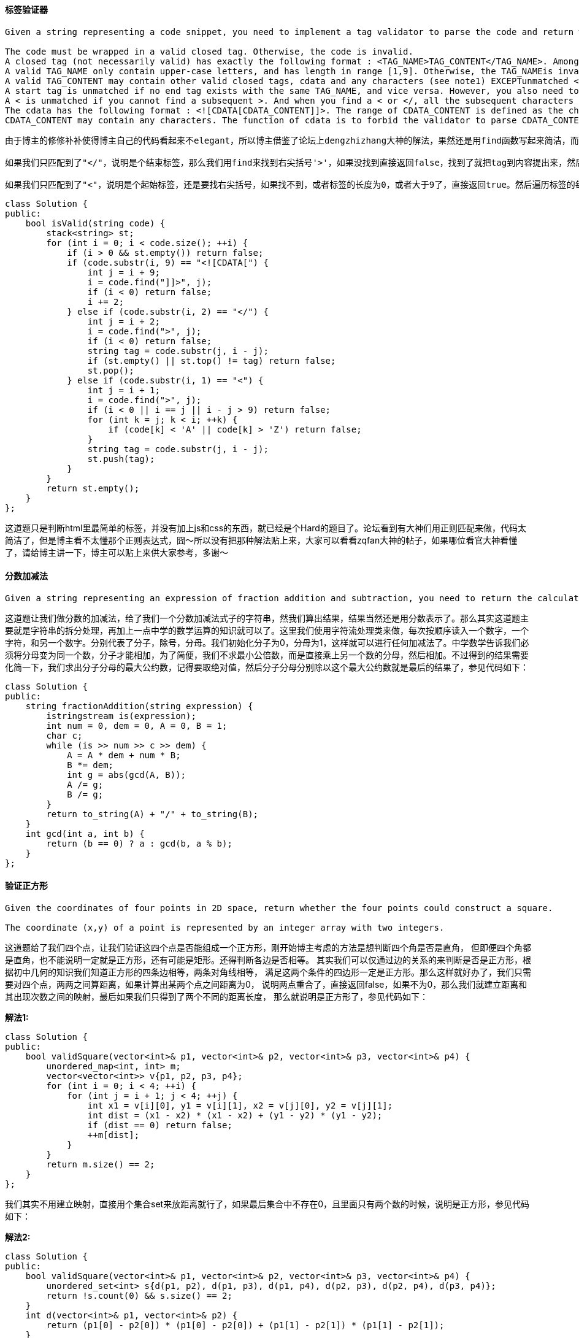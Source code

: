 ==== 标签验证器

----
Given a string representing a code snippet, you need to implement a tag validator to parse the code and return whether it is valid. A code snippet is valid if all the following rules hold:

The code must be wrapped in a valid closed tag. Otherwise, the code is invalid.
A closed tag (not necessarily valid) has exactly the following format : <TAG_NAME>TAG_CONTENT</TAG_NAME>. Among them, <TAG_NAME> is the start tag, and </TAG_NAME> is the end tag. The TAG_NAME in start and end tags should be the same. A closed tag is valid if and only if the TAG_NAME and TAG_CONTENT are valid.
A valid TAG_NAME only contain upper-case letters, and has length in range [1,9]. Otherwise, the TAG_NAMEis invalid.
A valid TAG_CONTENT may contain other valid closed tags, cdata and any characters (see note1) EXCEPTunmatched <, unmatched start and end tag, and unmatched or closed tags with invalid TAG_NAME. Otherwise, the TAG_CONTENT is invalid.
A start tag is unmatched if no end tag exists with the same TAG_NAME, and vice versa. However, you also need to consider the issue of unbalanced when tags are nested.
A < is unmatched if you cannot find a subsequent >. And when you find a < or </, all the subsequent characters until the next > should be parsed as TAG_NAME (not necessarily valid).
The cdata has the following format : <![CDATA[CDATA_CONTENT]]>. The range of CDATA_CONTENT is defined as the characters between <![CDATA[ and the first subsequent ]]>.
CDATA_CONTENT may contain any characters. The function of cdata is to forbid the validator to parse CDATA_CONTENT, so even it has some characters that can be parsed as tag (no matter valid or invalid), you should treat it as regular characters.
----

----
由于博主的修修补补使得博主自己的代码看起来不elegant，所以博主借鉴了论坛上dengzhizhang大神的解法，果然还是用find函数写起来简洁，而不是用while函数来一个一个的找。下面的代码结构还是比较清晰的，首先对于这种成对匹配的问题肯定是要用栈stack的，就像之前的匹配括号的问题。那么我们来遍历code字符串，首先是判断，如果当前遍历到的字符非首字符，并且栈为空，那么直接返回false。虽然只是短短的一句但其实非常的重要，这句就排除了很多错误情况，比如开头结尾不是标签的情况，以及没有标签的情况，和开头的标签在中间就闭合了情况等等，非常powerful的一句判断。然后我们来处理包含CDATA的情况，当然是要先匹配到"<![CDATA["，然后我们用find来找结束标志"]]>"，如果没找到，直接返回false，找到了点话就继续遍历，顺便把当前遍历的位置移到结束标志符的最后一位上。

如果我们只匹配到了"</"，说明是个结束标签，那么我们用find来找到右尖括号'>'，如果没找到直接返回false，找到了就把tag到内容提出来，然后看此时的stack，如果stack为空，或者栈顶元素不等于tag，直接返回false，否则就将栈顶元素取出。

如果我们只匹配到了"<"，说明是个起始标签，还是要找右尖括号，如果找不到，或者标签的长度为0，或者大于9了，直接返回true。然后遍历标签的每一位，如果不全是大些字母，返回false，否则就把tag压入栈。那么你可能会有疑问，为啥在处理结束标签时，没有这些额外的判断呢，因为结束标签要和栈顶元素比较，栈里的标签肯定都是合法的，所以如果结束标签不合法，那么肯定不相等，也就直接返回false了。最后我们看栈是否为空，如果不为空，说明有未封闭的标签，返回false。参见代码如下：
----

[source, cpp, linenums]
----
class Solution {
public:
    bool isValid(string code) {
        stack<string> st;
        for (int i = 0; i < code.size(); ++i) {
            if (i > 0 && st.empty()) return false;
            if (code.substr(i, 9) == "<![CDATA[") {
                int j = i + 9;
                i = code.find("]]>", j);
                if (i < 0) return false;
                i += 2;
            } else if (code.substr(i, 2) == "</") {
                int j = i + 2;
                i = code.find(">", j);
                if (i < 0) return false;
                string tag = code.substr(j, i - j);
                if (st.empty() || st.top() != tag) return false;
                st.pop();
            } else if (code.substr(i, 1) == "<") {
                int j = i + 1;
                i = code.find(">", j);
                if (i < 0 || i == j || i - j > 9) return false;
                for (int k = j; k < i; ++k) {
                    if (code[k] < 'A' || code[k] > 'Z') return false;
                }
                string tag = code.substr(j, i - j);
                st.push(tag);
            }
        }
        return st.empty();
    }
};
----

这道题只是判断html里最简单的标签，并没有加上js和css的东西，就已经是个Hard的题目了。论坛看到有大神们用正则匹配来做，代码太简洁了，但是博主看不太懂那个正则表达式，囧～所以没有把那种解法贴上来，大家可以看看zqfan大神的帖子，如果哪位看官大神看懂了，请给博主讲一下，博主可以贴上来供大家参考，多谢～ +

==== 分数加减法

----
Given a string representing an expression of fraction addition and subtraction, you need to return the calculation result in string format. The final result should be irreducible fraction. If your final result is an integer, say 2, you need to change it to the format of fraction that has denominator 1. So in this case, 2 should be converted to 2/1.
----

这道题让我们做分数的加减法，给了我们一个分数加减法式子的字符串，然我们算出结果，结果当然还是用分数表示了。那么其实这道题主要就是字符串的拆分处理，再加上一点中学的数学运算的知识就可以了。这里我们使用字符流处理类来做，每次按顺序读入一个数字，一个字符，和另一个数字。分别代表了分子，除号，分母。我们初始化分子为0，分母为1，这样就可以进行任何加减法了。中学数学告诉我们必须将分母变为同一个数，分子才能相加，为了简便，我们不求最小公倍数，而是直接乘上另一个数的分母，然后相加。不过得到的结果需要化简一下，我们求出分子分母的最大公约数，记得要取绝对值，然后分子分母分别除以这个最大公约数就是最后的结果了，参见代码如下： +

[source, cpp, linenums]
----
class Solution {
public:
    string fractionAddition(string expression) {
        istringstream is(expression);
        int num = 0, dem = 0, A = 0, B = 1;
        char c;
        while (is >> num >> c >> dem) {
            A = A * dem + num * B;
            B *= dem;
            int g = abs(gcd(A, B));
            A /= g;
            B /= g;
        }
        return to_string(A) + "/" + to_string(B);
    }
    int gcd(int a, int b) {
        return (b == 0) ? a : gcd(b, a % b);
    }
};
----

==== 验证正方形

----
Given the coordinates of four points in 2D space, return whether the four points could construct a square.

The coordinate (x,y) of a point is represented by an integer array with two integers.
----

这道题给了我们四个点，让我们验证这四个点是否能组成一个正方形，刚开始博主考虑的方法是想判断四个角是否是直角，
但即便四个角都是直角，也不能说明一定就是正方形，还有可能是矩形。还得判断各边是否相等。
其实我们可以仅通过边的关系的来判断是否是正方形，根据初中几何的知识我们知道正方形的四条边相等，两条对角线相等，
满足这两个条件的四边形一定是正方形。那么这样就好办了，我们只需要对四个点，两两之间算距离，如果计算出某两个点之间距离为0，
说明两点重合了，直接返回false，如果不为0，那么我们就建立距离和其出现次数之间的映射，最后如果我们只得到了两个不同的距离长度，
那么就说明是正方形了，参见代码如下： +

**解法1:** +
[source, cpp, linenums]
----
class Solution {
public:
    bool validSquare(vector<int>& p1, vector<int>& p2, vector<int>& p3, vector<int>& p4) {
        unordered_map<int, int> m;
        vector<vector<int>> v{p1, p2, p3, p4};
        for (int i = 0; i < 4; ++i) {
            for (int j = i + 1; j < 4; ++j) {
                int x1 = v[i][0], y1 = v[i][1], x2 = v[j][0], y2 = v[j][1];
                int dist = (x1 - x2) * (x1 - x2) + (y1 - y2) * (y1 - y2);
                if (dist == 0) return false;
                ++m[dist];
            }
        }
        return m.size() == 2;
    }
};
----

我们其实不用建立映射，直接用个集合set来放距离就行了，如果最后集合中不存在0，且里面只有两个数的时候，说明是正方形，参见代码如下： +

**解法2:** +
[source, cpp, linenums]
----
class Solution {
public:
    bool validSquare(vector<int>& p1, vector<int>& p2, vector<int>& p3, vector<int>& p4) {
        unordered_set<int> s{d(p1, p2), d(p1, p3), d(p1, p4), d(p2, p3), d(p2, p4), d(p3, p4)};
        return !s.count(0) && s.size() == 2;
    }
    int d(vector<int>& p1, vector<int>& p2) {
        return (p1[0] - p2[0]) * (p1[0] - p2[0]) + (p1[1] - p2[1]) * (p1[1] - p2[1]);
    }
};
----

==== 最长和谐子序列

----
We define a harmonious array is an array where the difference between its maximum value and its minimum value is exactly 1.

Now, given an integer array, you need to find the length of its longest harmonious subsequence among all its possible subsequences.

Example 1:

Input: [1,3,2,2,5,2,3,7]
Output: 5
Explanation: The longest harmonious subsequence is [3,2,2,2,3].
----

这道题给了我们一个数组，让我们找出最长的和谐子序列，关于和谐子序列就是序列中数组的最大最小差值均为1。
由于这里只是让我们求长度，并不需要返回具体的子序列。所以我们可以对数组进行排序，那么实际上我们只要找出来相差为1的两个数的总共出现个数就是一个和谐子序列的长度了。
明白了这一点，我们就可以建立一个数字和其出现次数之间的映射，利用map的自动排序的特性，那么我们遍历map的时候就是从小往大开始遍历，
我们从第二个映射对开始遍历，每次跟其前面的映射对比较，如果二者的数字刚好差1，那么就把二个数字的出现的次数相加并更新结果res即可，参见代码如下： +

**解法1:** +
[source, cpp, linenums]
----
class Solution {
public:
    int findLHS(vector<int>& nums) {
        if (nums.empty()) return 0;
        int res = 0;
        map<int, int> m;
        for (int num : nums) ++m[num];
        for (auto it = next(m.begin()); it != m.end(); ++it) {
            auto pre = prev(it);
            if (it->first == pre->first + 1) {
                res = max(res, it->second + pre->second);
            }
        }
        return res;
    }
};
----

其实我们并不用向上面那种解法那样用next和prev来移动迭代器，我们遍历每个数字的时候，只需在map中查找该数字加1是否存在，存在就更新结果res，这样更简单一些，参见代码如下：  +

**解法2:** +
[source, cpp, linenums]
----
class Solution {
public:
    int findLHS(vector<int>& nums) {
        int res = 0;
        map<int, int> m;
        for (int num : nums) ++m[num];
        for (auto a : m) {
            if (m.count(a.first + 1)) {
                res = max(res, m[a.first] + m[a.first + 1]);
            }
        }
        return res;
    }
};
----

==== Big Countries

----
There is a table World

+-----------------+------------+------------+--------------+---------------+
| name            | continent  | area       | population   | gdp           |
+-----------------+------------+------------+--------------+---------------+
| Afghanistan     | Asia       | 652230     | 25500100     | 20343000      |
| Albania         | Europe     | 28748      | 2831741      | 12960000      |
| Algeria         | Africa     | 2381741    | 37100000     | 188681000     |
| Andorra         | Europe     | 468        | 78115        | 3712000       |
| Angola          | Africa     | 1246700    | 20609294     | 100990000     |
+-----------------+------------+------------+--------------+---------------+
A country is big if it has an area of bigger than 3 million square km or a population of more than 25 million.

Write a SQL solution to output big countries' name, population and area.
----

[source, sql, linenums]
----
SELECT name, population, area
FROM World
WHERE area > 3000000

UNION

SELECT name, population, area
FROM World
WHERE population > 25000000
----

==== Classes More Than 5 Students

----
There is a table courses with columns: student and class

Please list out all classes which have more than or equal to 5 students.

For example, the table:

+---------+------------+
| student | class      |
+---------+------------+
| A       | Math       |
| B       | English    |
| C       | Math       |
| D       | Biology    |
| E       | Math       |
| F       | Computer   |
| G       | Math       |
| H       | Math       |
| I       | Math       |
+---------+------------+
----

[source, sql, linenums]
----
select class from courses group by class having count(distinct student) >= 5
----

==== Friend Requests I: Overall Acceptance Rate

----
In social network like Facebook or Twitter, people send friend requests and accept others’ requests as well. Now given two tables as below:
Table: friend_request
| sender_id | send_to_id |request_date|
|-----------|------------|------------|
| 1         | 2          | 2016_06-01 |
| 1         | 3          | 2016_06-01 |
| 1         | 4          | 2016_06-01 |
| 2         | 3          | 2016_06-02 |
| 3         | 4          | 2016-06-09 |
Table: request_accepted
| requester_id | accepter_id |accept_date |
|--------------|-------------|------------|
| 1            | 2           | 2016_06-03 |
| 1            | 3           | 2016-06-08 |
| 2            | 3           | 2016-06-08 |
| 3            | 4           | 2016-06-09 |
| 3            | 4           | 2016-06-10 |
Write a query to find the overall acceptance rate of requests rounded to 2 decimals, which is the number of acceptance divide the number of requests.
----

[source, sql, linenums]
----
select
round(
      ifnull(
             (select count(*) from (select distinct requester_id, accepter_id from request_accepted) as A)
             /
             (select count(*) from (select distinct sender_id, send_to_id from friend_request) as B),
             0)
      , 2) as accept_rate;
----

==== 范围相加之二

----
Given an m * n matrix M initialized with all 0's and several update operations.

Operations are represented by a 2D array, and each operation is represented by an array with two positive integers a and b, which means M[i][j] should be added by one for all 0 <= i < a and 0 <= j < b.

You need to count and return the number of maximum integers in the matrix after performing all the operations.
----

这道题看起来像是之前那道Range Addition的拓展，但是感觉实际上更简单一些。每次在ops中给定我们一个横纵坐标，
将这个子矩形范围内的数字全部自增1，让我们求最大数字的个数。原数组初始化均为0，那么如果ops为空，没有任何操作，
那么直接返回m*n即可，我们可以用一个优先队列来保存最大数字矩阵的横纵坐标，我们可以通过举些例子发现，
只有最小数字组成的边界中的数字才会被每次更新，所以我们想让最小的数字到队首，更优先队列的排序机制是大的数字在队首，
所以我们对其取相反数，这样我们最后取出两个队列的队首数字相乘即为结果，参见代码如下： +

**解法1:** +
[source, cpp, linenums]
----
class Solution {
public:
    int maxCount(int m, int n, vector<vector<int>>& ops) {
        if (ops.empty() || ops[0].empty()) return m * n;
        priority_queue<int> r, c;
        for (auto op : ops) {
            r.push(-op[0]);
            c.push(-op[1]);
        }
        return r.top() * c.top();
    }
};
----

我们可以对空间进行优化，不使用优先队列，而是每次用ops中的值来更新m和n，取其中较小值，这样遍历完成后，m和n就是最大数矩阵的边界了，参见代码如下： +

**解法2:** +
[source, cpp, linenums]
----
class Solution {
public:
    int maxCount(int m, int n, vector<vector<int>>& ops) {
        for (auto op : ops) {
            m = min(m, op[0]);
            n = min(n, op[1]);
        }
        return m * n;
    }
};
----

==== 两个表单的最小坐标和

----
Suppose Andy and Doris want to choose a restaurant for dinner, and they both have a list of favorite restaurants represented by strings.

You need to help them find out their common interest with the least list index sum. If there is a choice tie between answers, output all of them with no order requirement. You could assume there always exists an answer.
----

这道题给了我们两个字符串数组，让我们找到坐标位置之和最小的相同的字符串。那么对于这种数组项和其坐标之间关系的题，
最先考虑到的就是要建立数据和其位置坐标之间的映射。我们建立list1的值和坐标的之间的映射，然后遍历list2，
如果当前遍历到的字符串在list1中也出现了，那么我们计算两个的坐标之和，如果跟我们维护的最小坐标和mn相同，
那么将这个字符串加入结果res中，如果比mn小，那么mn更新为这个较小值，然后将结果res清空并加入这个字符串，参见代码如下： +

[source, cpp, linenums]
----
class Solution {
public:
    vector<string> findRestaurant(vector<string>& list1, vector<string>& list2) {
        vector<string> res;
        unordered_map<string, int> m;
        int mn = INT_MAX, n1 = list1.size(), n2 = list2.size();
        for (int i = 0; i < n1; ++i) m[list1[i]] = i;
        for (int i = 0; i < n2; ++i) {
            if (m.count(list2[i])) {
                int sum = i + m[list2[i]];
                if (sum == mn) res.push_back(list2[i]);
                else if (sum < mn) {
                    mn = sum;
                    res = {list2[i]};
                }
            }
        }
        return res;
    }
};
----

==== 非负整数不包括连续的1

----
Given a positive integer n, find the number of non-negative integers less than or equal to n, whose binary representations do NOT contain consecutive ones.
----

这道题给了我们一个数字，让我们求不大于这个数字的所有数字中，其二进制的表示形式中没有连续1的个数。根据题目中的例子也不难理解题意。我们首先来考虑二进制的情况，对于1来说，有0和1两种，对于11来说，有00，01，10，三种情况，那么有没有规律可寻呢，其实是有的，我们可以参见这个帖子，这样我们就可以通过DP的方法求出长度为k的二进制数的无连续1的数字个数。由于题目给我们的并不是一个二进制数的长度，而是一个二进制数，比如100，如果我们按长度为3的情况计算无连续1点个数个数，就会多计算101这种情况。所以我们的目标是要将大于num的情况去掉。下面从头来分析代码，首先我们要把十进制数转为二进制数，将二进制数存在一个字符串中，并统计字符串的长度。然后我们利用这个帖子中的方法，计算该字符串长度的二进制数所有无连续1的数字个数，然后我们从倒数第二个字符开始往前遍历这个二进制数字符串，如果当前字符和后面一个位置的字符均为1，说明我们并没有多计算任何情况，不明白的可以带例子来看。如果当前字符和后面一个位置的字符均为0，说明我们有多计算一些情况，就像之前举的100这个例子，我们就多算了101这种情况。我们怎么确定多了多少种情况呢，假如给我们的数字是8，二进制为1000，我们首先按长度为4算出所有情况，共8种。仔细观察我们十进制转为二进制字符串的写法，发现转换结果跟真实的二进制数翻转了一下，所以我们的t为"0001"，那么我们从倒数第二位开始往前遍历，到i=1时，发现有两个连续的0出现，那么i=1这个位置上能出现1的次数，就到one数组中去找，那么我们减去1，减去的就是0101这种情况，再往前遍历，i=0时，又发现两个连续0，那么i=0这个位置上能出1的次数也到one数组中去找，我们再减去1，减去的是1001这种情况，参见代码如下： +

**解法1:** +
[source, cpp, linenums]
----
class Solution {
public:
    int findIntegers(int num) {
        int cnt = 0, n = num;
        string t = "";
        while (n > 0) {
            ++cnt;
            t += (n & 1) ? "1" : "0";
            n >>= 1;
        }
        vector<int> zero(cnt), one(cnt);
        zero[0] = 1; one[0] = 1;
        for (int i = 1; i < cnt; ++i) {
            zero[i] = zero[i - 1] + one[i - 1];
            one[i] = zero[i - 1];
        }
        int res = zero[cnt - 1] + one[cnt - 1];
        for (int i = cnt - 2; i >= 0; --i) {
            if (t[i] == '1' && t[i + 1] == '1') break;
            if (t[i] == '0' && t[i + 1] == '0') res -= one[i];
        }
        return res;
    }
};
----

下面这种解法其实蛮有意思的，其实长度为k的二进制数字符串没有连续的1的个数是一个斐波那契数列f(k)。比如当k=5时，二进制数的范围是00000-11111，我们可以将其分为两个部分，00000-01111和10000-10111，因为任何大于11000的数字都是不成立的，因为有开头已经有了两个连续1。而我们发现其实00000-01111就是f(4)，而10000-10111就是f(3)，所以f(5) = f(4) + f(3)，这就是一个斐波那契数列啦。那么我们要做的首先就是建立一个这个数组，方便之后直接查值。我们从给定数字的最高位开始遍历，如果某一位是1，后面有k位，就加上f(k)，因为如果我们把当前位变成0，那么后面k位就可以直接从斐波那契数列中取值了。然后标记pre为1，再往下遍历，如果遇到0位，则pre标记为0。如果当前位是1，pre也是1，那么直接返回结果。最后循环退出后我们要加上数字本身这种情况，参见代码如下：  +

**解法2:** +
[source, cpp, linenums]
----
class Solution {
public:
    int findIntegers(int num) {
        int res = 0, k = 31, pre = 0;
        vector<int> f(32, 0);
        f[0] = 1; f[1] = 2;
        for (int i = 2; i < 31; ++i) {
            f[i] = f[i - 2] + f[i - 1];
        }
        while (k >= 0) {
            if (num & (1 << k)) {
                res += f[k];
                if (pre) return res;
                pre = 1;
            } else pre = 0;
            --k;
        }
        return res + 1;
    }
};
----

==== Human Traffic of Stadium

----
X city built a new stadium, each day many people visit it and the stats are saved as these columns: id, date, people

Please write a query to display the records which have 3 or more consecutive rows and the amount of people more than 100(inclusive).
----

[source, sql, linenums]
----
select distinct t1.*
from stadium t1, stadium t2, stadium t3
where t1.people >= 100 and t2.people >= 100 and t3.people >= 100
and
(
 (t1.id - t2.id = 1 and t1.id - t3.id = 2 and t2.id - t3.id =1)  -- t1, t2, t3
 or
 (t2.id - t1.id = 1 and t2.id - t3.id = 2 and t1.id - t3.id =1) -- t2, t1, t3
 or
 (t3.id - t2.id = 1 and t2.id - t1.id =1 and t3.id - t1.id = 2) -- t3, t2, t1
 )
order by t1.id
;
----

==== Friend Requests II: Who Has Most Friend?

----
In social network like Facebook or Twitter, people send friend requests and accept others' requests as well.
Table request_accepted holds the data of friend acceptance, while requester_id and accepter_id both are the id of a person.
| requester_id | accepter_id | accept_date|
|--------------|-------------|------------|
| 1            | 2           | 2016_06-03 |
| 1            | 3           | 2016-06-08 |
| 2            | 3           | 2016-06-08 |
| 3            | 4           | 2016-06-09 |
Write a query to find the the people who has most friends and the most friends number. For the sample data above, the result is:
| id | num |
|----|-----|
| 3  | 3   |
----

[source, sql, linenums]
----
select ids as id, cnt as num
from
(
 select ids, count(*) as cnt
 from
 (
  select requester_id as ids from request_accepted
  union all
  select accepter_id from request_accepted
  ) as tbl1
 group by ids
 ) as tbl2
order by cnt desc
limit 1
;
----

==== Consecutive Available Seats

----
Several friends at a cinema ticket office would like to reserve consecutive available seats.
Can you help to query all the consecutive available seats order by the seat_id using the following cinema table?
| seat_id | free |
|---------|------|
| 1       | 1    |
| 2       | 0    |
| 3       | 1    |
| 4       | 1    |
| 5       | 1    |
Your query should return the following result for the sample case above.
| seat_id |
|---------|
| 3       |
| 4       |
| 5       |
----

[source, sql, linenums]
----
select distinct a.seat_id
from cinema a join cinema b
on abs(a.seat_id - b.seat_id) = 1
and a.free = true and b.free = true
order by a.seat_id
;
----

==== 设计压缩字符串的迭代器

----
Design and implement a data structure for a compressed string iterator. It should support the following operations: next and hasNext.

The given compressed string will be in the form of each letter followed by a positive integer representing the number of this letter existing in the original uncompressed string.

next() - if the original string still has uncompressed characters, return the next letter; Otherwise return a white space.
hasNext() - Judge whether there is any letter needs to be uncompressed.

Note:
Please remember to RESET your class variables declared in StringIterator, as static/class variables are persisted across multiple test cases. Please see here for more details.
----
这道题给了我们一个压缩字符串，就是每个字符后面跟上其出现的次数，这里就算只出现一次，后面还是要加上1，那么其实如果当字符串很好有连续字符的时候，压缩字符串反而要比原字符串长。不过这题的重点不在于压缩字符串本身，而是让我们设计一个压缩字符串的迭代器，那么实际上是要我们根据压缩字符串来输出原字符串中的所有字符。那么我们关键就是要取出每个字符和其出现的次数，每当调用一次next，次数减1，如果减到0了，我们就要取出下一个字符和其出现的次数。我们要用个私有变量s来保存原字符串，然后用个变量i来记录当前遍历到的位置，变量c为当前处理的字符，变量cnt为字符c的当前次数。变量i的初始化为0，指向第一个字符，我们在hasNext()函数中，现将s[i]存入c，然后i自增1，然后我们用while循环取出所有的数字，存入cnt中。在next()函数中，如果hasNext()返回true，那么cnt就自减1，返回c；如果hasNext()返回false，那么字节返回空字符。在hasNext()函数中首先判断cnt的值，如果大于0，直接返回true，参见代码如下： +

**解法1:** +
[source, cpp, linenums]
----
class StringIterator {
public:
    StringIterator(string compressedString) {
        s = compressedString;
        n = s.size();
        i = 0;
        cnt = 0;
        c = ' ';
    }

    char next() {
        if (hasNext()) {
            --cnt;
            return c;
        }
        return ' ';
    }

    bool hasNext() {
        if (cnt > 0) return true;
        if (i >= n) return false;
        c = s[i++];
        while (i < n && s[i] >= '0' && s[i] <= '9') {
            cnt = cnt * 10 + s[i++] - '0';
        }
        return true;
    }

private:
    string s;
    int n, i, cnt;
    char c;
};
----

我们可以用C++中的字符流类来处理字符串，写法非常的简洁，可以少定义一些变量，在hasNext()函数中，如果cnt为0了，那么我们用字符流类直接读出下一个字符和次数，然后看是否能读出大于0的次数来返回真假值，参见代码如下： +

**解法2:** +
[source, cpp, linenums]
----
class StringIterator {
public:
    StringIterator(string compressedString) {
        is = istringstream(compressedString);
        cnt = 0;
        c = ' ';
    }

    char next() {
        if (hasNext()) {
            --cnt;
            return c;
        }
        return ' ';
    }

    bool hasNext() {
        if (cnt == 0) {
            is >> c >> cnt;
        }
        return cnt > 0;
    }

private:
    istringstream is;
    int cnt;
    char c;
};
----
下面这种解法还是用字符流类，和上面方法不同的地方是，在构建函数中完成了所有字符和次数的拆分，然后字符和其次数组成一个pair，加入一个队列queue中，这样我们每次处理的时候就直接去queue中取值就行了，这样hasNext()函数就变的非常简洁，只需要判断队列queue是否为空即可，参见代码如下： +

**解法3:** +
[source, cpp, linenums]
----
class StringIterator {
public:
    StringIterator(string compressedString) {
        istringstream is(compressedString);
        int cnt = 0;
        char c = ' ';
        while (is >> c >> cnt) {
            q.push({c, cnt});
        }
    }

    char next() {
        if (hasNext()) {
            auto &t = q.front();
            if (--t.second == 0) q.pop();
            return t.first;
        }
        return ' ';
    }

    bool hasNext() {
        return !q.empty();
    }

private:
    queue<pair<char, int>> q;
};
----

==== 可以放置花

----
Suppose you have a long flowerbed in which some of the plots are planted and some are not. However, flowers cannot be planted in adjacent plots - they would compete for water and both would die.

Given a flowerbed (represented as an array containing 0 and 1, where 0 means empty and 1 means not empty), and a number n, return if n new flowers can be planted in it without violating the no-adjacent-flowers rule.
----

这道题给了我们一个01数组，其中1表示已经放了花，0表示可以放花的位置，但是有个限制条件是不能有相邻的花。
那么我们来看如果是一些简单的例子，如果有3个连续的零，000，能放几盆花呢，其实是要取决约左右的位置的，如果是10001，
那么只能放1盆，如果左右是边界的花，那么就能放两盆，101，所以如果我们想通过计算连续0的个数，然后直接算出能放花的个数，
就必须要对边界进行处理，处理方法是如果首位置是0，那么前面再加上个0，如果末位置是0，就在最后面再加上个0。
这样处理之后我们就默认连续0的左右两边都是1了，这样如果有k个连续0，那么就可以通过(k-1)/2来快速计算出能放的花的数量，参见代码如下： +

**解法1:** +
[source, cpp, linenums]
----
class Solution {
public:
    bool canPlaceFlowers(vector<int>& flowerbed, int n) {
        if (flowerbed.empty()) return false;
        if (flowerbed[0] == 0) flowerbed.insert(flowerbed.begin(), 0);
        if (flowerbed.back() == 0) flowerbed.push_back(0);
        int len = flowerbed.size(), cnt = 0, sum = 0;
        for (int i = 0; i <= len; ++i) {
            if (i < len && flowerbed[i] == 0) ++cnt;
            else {
                sum += (cnt - 1) / 2;
                cnt = 0;
            }
        }
        return sum >= n;
    }
};
----

我们也可以直接通过修改flowerbed的值来做，我们遍历花床，如果某个位置为0，我们就看其前面一个和后面一个位置的值，注意处理首位置和末位置的情况，如果pre和next均为0，那么说明当前位置可以放花，我们修改flowerbed的值，并且n自减1，最后看n是否小于等于0，参见代码如下： +

**解法2:** +
[source, cpp, linenums]
----
class Solution {
public:
    bool canPlaceFlowers(vector<int>& flowerbed, int n) {
        for (int i = 0; i < flowerbed.size(); ++i) {
            if (n == 0) return true;
            if (flowerbed[i] == 0) {
                int next = (i == flowerbed.size() - 1 ? 0 : flowerbed[i + 1]);
                int pre = (i == 0 ? 0 : flowerbed[i - 1]);
                if (next + pre == 0) {
                    flowerbed[i] = 1;
                    --n;
                }
            }
        }
        return n <= 0;
    }
};
----

下面这种方法跟上面的方法类似，为了不特殊处理首末位置，直接先在首尾各加了一个0，然后就三个三个的来遍历，如果找到了三个连续的0，那么n自减1，i自增1，这样相当于i一下向后跨了两步，可以自行带例子检验，最后还是看n是否小于等于0，参见代码如下： +

**解法3:** +
[source, cpp, linenums]
----
class Solution {
public:
    bool canPlaceFlowers(vector<int>& flowerbed, int n) {
        flowerbed.insert(flowerbed.begin(), 0);
        flowerbed.push_back(0);
        for (int i = 1; i < flowerbed.size() - 1; ++i) {
            if (n == 0) return true;
            if (flowerbed[i - 1] + flowerbed[i] + flowerbed[i + 1] == 0) {
                --n;
                ++i;
            }
        }
        return n <= 0;
    }
};
----

==== 根据二叉树创建字符串

----
You need to construct a string consists of parenthesis and integers from a binary tree with the preorder traversing way.

The null node needs to be represented by empty parenthesis pair "()". And you need to omit all the empty parenthesis pairs that don't affect the one-to-one mapping relationship between the string and the original binary tree.
----

这道题给我们了一个二叉树，让我们创建对应的字符串，之前有一道正好反过来的题Construct Binary Tree from String。对于二叉树的处理，递归肯定是王道啊。想想如何来实现递归函数，我们观察到题目中的例子，发现如果左子结点为空，右子结点不为空时，需要在父结点后加上个空括号，而右子结点如果不存在，或者左右子结点都不存在就不需要这么做。那我们在递归函数中，如果当前结点不存在，直接返回，然后要在当前结点值前面加上左括号，然后判断，如果左子结点不存在，而右子结点存在的话，要在结果res后加上个空括号，然后分别对左右子结点调用递归函数，调用完之后要加上右括号，形成封闭的括号。由于最外面一层的括号不需要，所以我们再返回最终结果之前要去掉首尾的括号，参见代码如下： +

**解法1:** +
[source, cpp, linenums]
----
class Solution {
public:
    string tree2str(TreeNode* t) {
        if (!t) return "";
        string res = "";
        helper(t, res);
        return string(res.begin() + 1, res.end() - 1);
    }
    void helper(TreeNode* t, string& res) {
        if (!t) return;
        res += "(" + to_string(t->val);
        if (!t->left && t->right) res += "()";
        helper(t->left, res);
        helper(t->right, res);
        res += ")";
    }
};
----

下面来看一种不用额外函数的递归写法，这种做法是一开始调用递归函数求出左右子结点的返回字符串，如果左右结果串均为空，则直接返回当前结点值；如果左子结果串为空，那么返回当前结果res，加上一个空括号，再加上放在括号中的右子结果串；如果右子结果串为空，那么发返回当前结果res，加上放在括号中的左子结果串；如果左右子结果串都存在，那么返回当前结果，加上分别放在括号中的左右子结果串，参见代码如下： +

**解法2:** +
[source,cpp, linenums]
----
class Solution {
public:
    string tree2str(TreeNode* t) {
        if (!t) return "";
        string res = to_string(t->val);
        string left = tree2str(t->left), right = tree2str(t->right);
        if (left == "" && right == "") return res;
        if (left == "") return res + "()" + "(" + right + ")";
        if (right == "") return res + "(" + left + ")";
        return res + "(" + left + ")" + "(" + right + ")";
    }
};
----

下面这种解法更加简洁，由热心网友edyyy提供，思路和上面解法相同，参见代码如下： +

**解法3:** +
[source, cpp, linenums]
----
class Solution {
public:
    string tree2str(TreeNode* t) {
        if (!t) return "";
        string res = to_string(t->val);
        if (!t->left && !t->right) return res;
        res += "(" + tree2str(t->left) + ")";
        if (t->right) res += "(" + tree2str(t->right) + ")";
        return res;
    }
};
----

==== Sales Person

----
Description

Given three tables: salesperson, company, orders.
Output all the names in the table salesperson, who didn’t have sales to company 'RED'.
----

[source, sql, linenums]
----
SELECT
s.name
FROM
salesperson s
WHERE
s.sales_id NOT IN (SELECT
                   o.sales_id
                   FROM
                   orders o
                   LEFT JOIN
                   company c ON o.com_id = c.com_id
                   WHERE
                   c.name = 'RED')
;
----

==== Tree Node

----

Given a table tree, id is identifier of the tree node and p_id is its parent node's id.

+----+------+
| id | p_id |
+----+------+
| 1  | null |
| 2  | 1    |
| 3  | 1    |
| 4  | 2    |
| 5  | 2    |
+----+------+
Each node in the tree can be one of three types:
Leaf: if the node is a leaf node.
Root: if the node is the root of the tree.
Inner: If the node is neither a leaf node nor a root node.
Write a query to print the node id and the type of the node. Sort your output by the node id. The result for the above sample is:
+----+------+
| id | Type |
+----+------+
| 1  | Root |
| 2  | Inner|
| 3  | Leaf |
| 4  | Leaf |
| 5  | Leaf |
+----+------+
Explanation

Node '1' is root node, because its parent node is NULL and it has child node '2' and '3'.
Node '2' is inner node, because it has parent node '1' and child node '4' and '5'.
Node '3', '4' and '5' is Leaf node, because they have parent node and they don't have child node.

And here is the image of the sample tree as below:
			                   1
			                 /   \
                      2       3
                    /   \
                  4       5
Note

If there is only one node on the tree, you only need to output its root attributes.
----

[source, sql, linenums]
----
SELECT
atree.id,
IF(ISNULL(atree.p_id),
   'Root',
   IF(atree.id IN (SELECT p_id FROM tree), 'Inner','Leaf')) Type
FROM
tree atree
ORDER BY atree.id
----

==== 在系统中寻找重复文件

----
Given a list of directory info including directory path, and all the files with contents in this directory, you need to find out all the groups of duplicate files in the file system in terms of their paths.

A group of duplicate files consists of at least two files that have exactly the same content.

A single directory info string in the input list has the following format:

"root/d1/d2/.../dm f1.txt(f1_content) f2.txt(f2_content) ... fn.txt(fn_content)"

It means there are n files (f1.txt, f2.txt ... fn.txt with content f1_content, f2_content ... fn_content, respectively) in directory root/d1/d2/.../dm. Note that n >= 1 and m >= 0. If m = 0, it means the directory is just the root directory.

The output is a list of group of duplicate file paths. For each group, it contains all the file paths of the files that have the same content. A file path is a string that has the following format:

"directory_path/file_name.txt"
----

LeetCode的主页又改版了，放了一些五颜六色的按钮上去了，博主个人觉得风格不太搭，还是比较喜欢之前深沉低调的风格，不过也许看久了就习惯了。来看题吧，这道题给了我们一堆字符串数组，每个字符串中包含了文件路径，文件名称和内容，让我们找到重复的文件，这里只要文件内容相同即可，不用管文件名是否相同，而且返回结果中要带上文件的路径。博主个人感觉这实际上应该算是字符串操作的题目，因为思路上并不是很难想，就是要处理字符串，把路径，文件名，和文件内容从一个字符串中拆出来，我们这里建立一个文件内容和文件路径加文件名组成的数组的映射，因为会有多个文件有相同的内容，所以我们要用数组。然后把分离出的路径和文件名拼接到一起，最后我们只要看哪些映射的数组元素个数多于1个的，就说明有重复文件，我们把整个数组加入结果res中，参见代码如下： +

[source, cpp, linenums]
----
class Solution {
public:
    vector<vector<string>> findDuplicate(vector<string>& paths) {
        vector<vector<string>> res;
        unordered_map<string, vector<string>> m;
        for (string path : paths) {
            istringstream is(path);
            string pre = "", t = "";
            is >> pre;
            while (is >> t) {
                int idx = t.find_last_of('(');
                string dir = pre + "/" + t.substr(0, idx);
                string content = t.substr(idx + 1, t.size() - idx - 2);
                m[content].push_back(dir);
            }
        }
        for (auto a : m) {
            if (a.second.size() > 1)res.push_back(a.second);
        }
        return res;
    }
};
----

==== Triangle Judgement

----
A pupil Tim gets homework to identify whether three line segments could possibly form a triangle.
However, this assignment is very heavy because there are hundreds of records to calculate.
Could you help Tim by writing a query to judge whether these three sides can form a triangle, assuming table triangle holds the length of the three sides x, y and z.
| x  | y  | z  |
|----|----|----|
| 13 | 15 | 30 |
| 10 | 20 | 15 |
----

[source, sql, linenums]
----
SELECT
x,
y,
z,
CASE
WHEN x + y > z AND x + z > y AND y + z > x THEN 'Yes'
ELSE 'No'
END AS 'triangle'
FROM
triangle
;
----

==== 合法的三角形个数

----
Given an array consists of non-negative integers, your task is to count the number of triplets chosen from the array that can make triangles if we take them as side lengths of a triangle.
----

这道题给了我们一堆数字，问我们能组成多少个正确的三角形，我们初中就知道三角形的性质，任意两条边之和要大于第三边。那么问题其实就变成了找出所有这样的三个数字，使得任意两个数字之和都大于第三个数字。那么可以转变一下，三个数字中如果较小的两个数字之和大于第三个数字，那么任意两个数字之和都大于第三个数字，这很好证明，因为第三个数字是最大的，所以它加上任意一个数肯定大于另一个数。这样，我们就先要给数组排序，博主最先尝试了暴力破解法，结果TLE了(不要吐槽博主哈，博主就是喜欢霸王硬上弓～)，后来优化的方法是先确定前两个数，将这两个数之和sum作为目标值，然后用二分查找法来快速确定第一个小于目标值的数，这种情况属于博主之前的博客LeetCode Binary Search Summary 二分搜索法小结中总结的第二类的变形，我们找到这个临界值，那么这之前一直到j的位置之间的数都满足题意，直接加起来即可，参见代码如下: +

**解法1:** +
[source, cpp, linenums]
----
class Solution {
public:
    int triangleNumber(vector<int>& nums) {
        int res = 0, n = nums.size();
        sort(nums.begin(), nums.end());
        for (int i = 0; i < n; ++i) {
            for (int j = i + 1; j < n; ++j) {
                int sum = nums[i] + nums[j], left = j + 1, right = n;
                while (left < right) {
                    int mid = left + (right - left) / 2;
                    if (nums[mid] < sum) left = mid + 1;
                    else right = mid;
                }
                res += right - 1 - j;
            }
        }
        return res;
    }
};
----

其实还有更进一步优化的方法，用的是博主之前那篇3Sum Smaller里面的解法二，明明博主以前都总结过，换个题目情景就又没想到，看来博主的举一反三能力还是有所欠缺啊。没办法，只能继续刻意练习了。这种方法能将时间复杂度优化到O(n2), 感觉很叼了。思路是排序之后，从数字末尾开始往前遍历，将left指向首数字，将right之前遍历到的数字的前面一个数字，然后如果left小于right就进行循环，循环里面判断如果left指向的数加上right指向的数大于当前的数字的话，那么right到left之间的数字都可以组成三角形，这是为啥呢，相当于此时确定了i和right的位置，可以将left向右移到right的位置，中间经过的数都大于left指向的数，所以都能组成三角形，就说这思路叼不叼！加完之后，right自减一，即向左移动一位。如果left和right指向的数字之和不大于nums[i]，那么left自增1，即向右移动一位，参见代码如下： +

**解法2:** +
[source, cpp, linenums]
----
class Solution {
public:
    int triangleNumber(vector<int>& nums) {
        int res = 0, n = nums.size();
        sort(nums.begin(), nums.end());
        for (int i = n - 1; i >= 2; --i) {
            int left = 0, right = i - 1;
            while (left < right) {
                if (nums[left] + nums[right] > nums[i]) {
                    res += right - left;
                    --right;
                } else {
                    ++left;
                }
            }
        }
        return res;
    }
};
----

==== Shortest Distance in a Plane

----
Table point_2d holds the coordinates (x,y) of some unique points (more than two) in a plane.
Write a query to find the shortest distance between these points rounded to 2 decimals.
| x  | y  |
|----|----|
| -1 | -1 |
| 0  | 0  |
| -1 | -2 |
The shortest distance is 1.00 from point (-1,-1) to (-1,2). So the output should be:
| shortest |
|----------|
| 1.00     |
----

[source, sql, linenums]
----
SELECT
ROUND(SQRT(MIN((POW(p1.x - p2.x, 2) + POW(p1.y - p2.y, 2)))),2) AS shortest
FROM
point_2d p1
JOIN
point_2d p2 ON (p1.x <= p2.x AND p1.y < p2.y)
OR (p1.x <= p2.x AND p1.y > p2.y)
OR (p1.x < p2.x AND p1.y = p2.y)
;
----

==== Shortest Distance in a Line

----
Table point holds the x coordinate of some points on x-axis in a plane, which are all integers.
Write a query to find the shortest distance between two points in these points.
| x   |
|-----|
| -1  |
| 0   |
| 2   |
The shortest distance is '1' obviously, which is from point '-1' to '0'. So the output is as below:
| shortest|
|---------|
| 1       |
----

[source, sql, linenums]
----
SELECT
MIN(ABS(p1.x - p2.x)) AS shortest
FROM
point p1
JOIN
point p2 ON p1.x != p2.x
;
----

==== Second Degree Follower

[source, sql, linenums]
----
SELECT f1.follower, COUNT(DISTINCT f2.follower) AS num
FROM follow f1
JOIN follow f2 ON f1.follower = f2.followee
GROUP BY f1.follower
----

==== Average Salary: Departments VS Company

----
Given two tables as below, write a query to display the comparison result (higher/lower/same) of the average salary of employees in a department to the company's average salary.
Table: salary
| id | employee_id | amount | pay_date   |
|----|-------------|--------|------------|
| 1  | 1           | 9000   | 2017-03-31 |
| 2  | 2           | 6000   | 2017-03-31 |
| 3  | 3           | 10000  | 2017-03-31 |
| 4  | 1           | 7000   | 2017-02-28 |
| 5  | 2           | 6000   | 2017-02-28 |
| 6  | 3           | 8000   | 2017-02-28 |
The employee_id column refers to the employee_id in the following table employee.
| employee_id | department_id |
|-------------|---------------|
| 1           | 1             |
| 2           | 2             |
| 3           | 2             |
----

[source, sql, linenums]
----
select department_salary.pay_month, department_id,
case
when department_avg>company_avg then 'higher'
when department_avg<company_avg then 'lower'
else 'same'
end as comparison
from
(
 select department_id, avg(amount) as department_avg, date_format(pay_date, '%Y-%m') as pay_month
 from salary join employee on salary.employee_id = employee.employee_id
 group by department_id, pay_month
 ) as department_salary
join
(
 select avg(amount) as company_avg,  date_format(pay_date, '%Y-%m') as pay_month from salary group by date_format(pay_date, '%Y-%m')
 ) as company_salary
on department_salary.pay_month = company_salary.pay_month
;
----

==== 字符串中增添加粗标签

Given a string s and a list of strings dict, you need to add a closed pair of bold tag <b> and </b> to wrap the substrings in s that exist in dict. If two such substrings overlap, you need to wrap them together by only one pair of closed bold tag. Also, if two substrings wrapped by bold tags are consecutive, you need to combine them. +

这道题给我们了一个字符串，还有一个字典，让我们把字符串中在字典中的单词加粗，注意如果两个单词有交集或者相接，就放到同一个加粗标签中。博主刚开始的想法是，既然需要匹配字符串，那么就上KMP大法，然后得到每个单词在字符串匹配的区间位置，然后再合并区间，再在合并后的区间两头加标签。但是一看题目难度，Medium，中等难度的题不至于要祭出KMP大法吧，于是去网上扫了一眼众神们的解法，发现大多都是暴力匹配啊，既然OJ能过去，那么就一起暴力吧。这题参考的是高神shawngao的解法，高神可是集了一千五百多个赞的男人，叼到飞起！思路是建一个和字符串s等长的bold布尔型数组，表示如果该字符在单词里面就为true，那么最后我们就可以根据bold数组的真假值来添加标签了。我们遍历字符串s中的每一个字符，把遍历到的每一个字符当作起始位置，我们都匹配一遍字典中的所有单词，如果能匹配上，我们就用i + len来更新end，len是当前单词的长度，end表示字典中的单词在字符串s中结束的位置，那么如果i小于end，bold[i]就要赋值为true了。最后我们更新完bold数组了，就再遍历一遍字符串s，如果bold[i]为false，直接将s[i]加入结果res中；如果bold[i]为true，那么我们用while循环来找出所有连续为true的个数，然后在左右两端加上标签，参见代码如下： +

**解法1:** +
[source, cpp, linenums]
----
class Solution {
public:
    string addBoldTag(string s, vector<string>& dict) {
        string res = "";
        int n = s.size(), end = 0;
        vector<bool> bold(n, false);
        for (int i = 0; i < n; ++i) {
            for (string word : dict) {
                int len = word.size();
                if (i + len <= n && s.substr(i, len) == word) {
                    end = max(end, i + len);
                }
            }
            bold[i] = end > i;
        }
        for (int i = 0; i < n; ++i) {
            if (!bold[i]) {
                res.push_back(s[i]);
                continue;
            }
            int j = i;
            while (j < n && bold[j]) ++j;
            res += "<b>" + s.substr(i, j - i) + "</b>";
            i = j - 1;
        }
        return res;
    }
};
----

这道题跟之后的那道Bold Words in String是一模一样的题，那么解法当然是可以互通的了，这里我们把那道题中解法二也贴过来吧，由于解法一和解法二实在是太相似了，就贴一个吧，具体讲解可以参见Bold Words in String这篇帖子，参见代码如下： +

**解法2:** +
[source, cpp, linenums]
----
class Solution {
public:
    string addBoldTag(string s, vector<string>& dict) {
        string res = "";
        int n = s.size();
        unordered_set<int> bold;
        for (string word : dict) {
            int len = word.size();
            for (int i = 0; i <= n - len; ++i) {
                if (s[i] == word[0] && s.substr(i, len) == word) {
                    for (int j = i; j < i + len; ++j) bold.insert(j);
                }
            }
        }
        for (int i = 0; i < n; ++i) {
            if (bold.count(i) && !bold.count(i - 1)) res += "<b>";
            res += s[i];
            if (bold.count(i) && !bold.count(i + 1)) res += "</b>";
        }
        return res;
    }
};
----

==== 合并二叉树

----
Given two binary trees and imagine that when you put one of them to cover the other, some nodes of the two trees are overlapped while the others are not.

You need to merge them into a new binary tree. The merge rule is that if two nodes overlap, then sum node values up as the new value of the merged node. Otherwise, the NOT null node will be used as the node of new tree.

Example 1:

Input:
	Tree 1                     Tree 2
          1                         2
         / \                       / \
        3   2                     1   3
       /                           \   \
      5                             4   7
Output:
Merged tree:
	     3
	    / \
	   4   5
	  / \   \
	 5   4   7
----

这道题给了我们两个二叉树，让我们合并成一个，规则是，都存在的结点，就将结点值加起来，否则空的位置就由另一个树的结点来代替。那么根据过往经验，处理二叉树问题的神器就是递归，那么我们来看递归函数如何去写。根据题目中的规则，我们知道如果要处理的相同位置上的两个结点都不存在的话，直接返回即可，如果t1存在，t2不存在，那么我们就以t1的结点值建立一个新结点，然后分别对t1的左右子结点和空结点调用递归函数，反之，如果t1不存在，t2存在，那么我们就以t2的结点值建立一个新结点，然后分别对t2的左右子结点和空结点调用递归函数。如果t1和t2都存在，那么我们就以t1和t2的结点值之和建立一个新结点，然后分别对t1的左右子结点和t2的左右子结点调用递归函数，参见代码如下： +

**解法1:** +
[source, cpp, linenums]
----
class Solution {
public:
    TreeNode* mergeTrees(TreeNode* t1, TreeNode* t2) {
        TreeNode *res = NULL;
        helper(t1, t2, res);
        return res;
    }
    void helper(TreeNode* t1, TreeNode* t2, TreeNode*& res) {
        if (!t1 && !t2) return;
        else if (t1 && !t2) {
            res = new TreeNode(t1->val);
            helper(t1->left, NULL, res->left);
            helper(t1->right, NULL, res->right);
        } else if (!t1 && t2) {
            res = new TreeNode(t2->val);
            helper(NULL, t2->left, res->left);
            helper(NULL, t2->right, res->right);
        } else {
            res = new TreeNode(t1->val + t2->val);
            helper(t1->left, t2->left, res->left);
            helper(t1->right, t2->right, res->right);
        }
    }
};
----

其实远不用写的像上面那么复杂，我们连额外的函数都不用写，直接递归调用给定的函数即可，我们首先判断，如果t1不存在，则直接返回t2，反之，如果t2不存在，则直接返回t1。如果上面两种情况都不满足，那么以t1和t2的结点值之和建立新结点t，然后对t1和t2的左子结点调用递归并赋给t的左子结点，再对t1和t2的右子结点调用递归并赋给t的右子结点，返回t结点即可，参见代码如下： +

**解法2:** +
[source, cpp, linenums]
----
class Solution {
public:
    TreeNode* mergeTrees(TreeNode* t1, TreeNode* t2) {
        if (!t1) return t2;
        if (!t2) return t1;
        TreeNode *t = new TreeNode(t1->val + t2->val);
        t->left = mergeTrees(t1->left, t2->left);
        t->right = mergeTrees(t1->right, t2->right);
        return t;
    }
};
----

==== Students Report By Geography

----
A U.S graduate school has students from Asia, Europe and America. The students' location information are stored in table student as below.
| name   | continent |
|--------|-----------|
| Jack   | America   |
| Pascal | Europe    |
| Xi     | Asia      |
| Jane   | America   |
Pivot the continent column in this table so that each name is sorted alphabetically and displayed underneath its corresponding continent. The output headers should be America, Asia and Europe respectively. It is guaranteed that the student number from America is no less than either Asia or Europe.
For the sample input, the output is:
| America | Asia | Europe |
|---------|------|--------|
| Jack    | Xi   | Pascal |
| Jane    |      |        |
----

[source, sql, linenums]
----
SELECT
America, Asia, Europe
FROM
(SELECT @as:=0, @am:=0, @eu:=0) t,
(SELECT
 @as:=@as + 1 AS asid, name AS Asia
 FROM
 student
 WHERE
 continent = 'Asia'
 ORDER BY Asia) AS t1
RIGHT JOIN
(SELECT
 @am:=@am + 1 AS amid, name AS America
 FROM
 student
 WHERE
 continent = 'America'
 ORDER BY America) AS t2 ON asid = amid
LEFT JOIN
(SELECT
 @eu:=@eu + 1 AS euid, name AS Europe
 FROM
 student
 WHERE
 continent = 'Europe'
 ORDER BY Europe) AS t3 ON amid = euid
;
----

==== Biggest Single Number

----
Table number contains many numbers in column num including duplicated ones.
Can you write a SQL query to find the biggest number, which only appears once.
+---+
|num|
+---+
| 8 |
| 8 |
| 3 |
| 3 |
| 1 |
| 4 |
| 5 |
| 6 |
For the sample data above, your query should return the following result:
+---+
|num|
+---+
| 6 |
----

[source, sql, linenums]
----
SELECT
MAX(num) AS num
FROM
(SELECT
 num
 FROM
 number
 GROUP BY num
 HAVING COUNT(num) = 1) AS t
;
----

==== Not Boring Movies

----
X city opened a new cinema, many people would like to go to this cinema. The cinema also gives out a poster indicating the movies’ ratings and descriptions.
Please write a SQL query to output movies with an odd numbered ID and a description that is not 'boring'. Order the result by rating.

For example, table cinema:

+---------+-----------+--------------+-----------+
|   id    | movie     |  description |  rating   |
+---------+-----------+--------------+-----------+
|   1     | War       |   great 3D   |   8.9     |
|   2     | Science   |   fiction    |   8.5     |
|   3     | irish     |   boring     |   6.2     |
|   4     | Ice song  |   Fantacy    |   8.6     |
|   5     | House card|   Interesting|   9.1     |
+---------+-----------+--------------+-----------+
For the example above, the output should be:
+---------+-----------+--------------+-----------+
|   id    | movie     |  description |  rating   |
+---------+-----------+--------------+-----------+
|   5     | House card|   Interesting|   9.1     |
|   1     | War       |   great 3D   |   8.9     |
+---------+-----------+--------------+-----------+
----

[source, sql, linenums]
----
select *
from cinema
where mod(id, 2) = 1 and description != 'boring'
order by rating DESC
;
----
